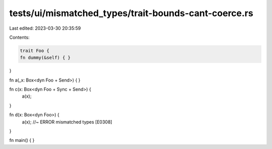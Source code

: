 tests/ui/mismatched_types/trait-bounds-cant-coerce.rs
=====================================================

Last edited: 2023-03-30 20:35:59

Contents:

.. code-block:: rs

    trait Foo {
    fn dummy(&self) { }
}

fn a(_x: Box<dyn Foo + Send>) {
}

fn c(x: Box<dyn Foo + Sync + Send>) {
    a(x);
}

fn d(x: Box<dyn Foo>) {
    a(x); //~ ERROR mismatched types [E0308]
}

fn main() { }


